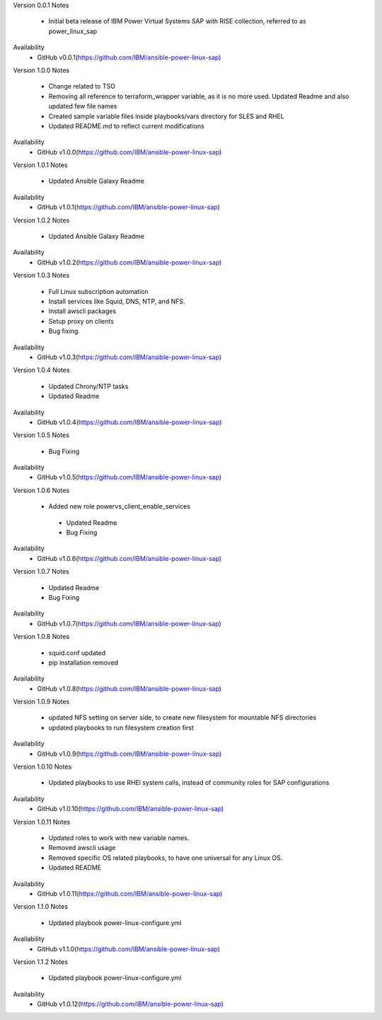 Version 0.0.1
Notes
       * Initial beta release of IBM Power Virtual Systems SAP with RISE collection, referred to as power_linux_sap
Availability
       * GitHub v0.0.1(https://github.com/IBM/ansible-power-linux-sap)

Version 1.0.0 
Notes
       * Change related to TSO
       * Removing all reference to terraform_wrapper variable, as it is no more used. Updated Readme and also updated few file names
       * Created sample variable files inside playbooks/vars directory for SLES and RHEL
       * Updated README.md to reflect current modifications
Availability
       * GitHub v1.0.0(https://github.com/IBM/ansible-power-linux-sap)

Version 1.0.1
Notes
       * Updated Ansible Galaxy Readme
Availability
       * GitHub v1.0.1(https://github.com/IBM/ansible-power-linux-sap)

Version 1.0.2
Notes
       * Updated Ansible Galaxy Readme
Availability
       * GitHub v1.0.2(https://github.com/IBM/ansible-power-linux-sap)

Version 1.0.3
Notes
       * Full Linux subscription automation
       * Install services like Squid, DNS, NTP, and NFS.
       * Install awscli packages
       * Setup proxy on clients
       * Bug fixing.
Availability
       * GitHub v1.0.3(https://github.com/IBM/ansible-power-linux-sap)
       
Version 1.0.4
Notes
       * Updated Chrony/NTP tasks
       * Updated Readme
Availability
       * GitHub v1.0.4(https://github.com/IBM/ansible-power-linux-sap)

Version 1.0.5
Notes
       * Bug Fixing 
Availability
       * GitHub v1.0.5(https://github.com/IBM/ansible-power-linux-sap)

Version 1.0.6
Notes
       * Added new role powervs_client_enable_services
	* Updated Readme
	* Bug Fixing
Availability
       * GitHub v1.0.6(https://github.com/IBM/ansible-power-linux-sap)

Version 1.0.7
Notes
        * Updated Readme
        * Bug Fixing
Availability
       * GitHub v1.0.7(https://github.com/IBM/ansible-power-linux-sap)

Version 1.0.8
Notes
        * squid.conf updated 
        * pip installation removed 
Availability
       * GitHub v1.0.8(https://github.com/IBM/ansible-power-linux-sap)

Version 1.0.9
Notes
        * updated NFS setting on server side, to create new filesystem for mountable NFS directories
        * updated playbooks to run filesystem creation first
Availability
       * GitHub v1.0.9(https://github.com/IBM/ansible-power-linux-sap)

Version 1.0.10
Notes
       * Updated playbooks to use RHEl system calls, instead of community roles for SAP configurations 
Availability
       * GitHub v1.0.10(https://github.com/IBM/ansible-power-linux-sap)

Version 1.0.11
Notes
       * Updated roles to work with new variable names.
       * Removed awscli usage
       * Removed specific OS related playbooks, to have one universal for any Linux OS.
       * Updated README
Availability
       * GitHub v1.0.11(https://github.com/IBM/ansible-power-linux-sap)

Version 1.1.0
Notes
       * Updated playbook power-linux-configure.yml
Availability
       * GitHub v1.1.0(https://github.com/IBM/ansible-power-linux-sap)

Version 1.1.2
Notes
       * Updated playbook power-linux-configure.yml
Availability
       * GitHub v1.0.12(https://github.com/IBM/ansible-power-linux-sap)
